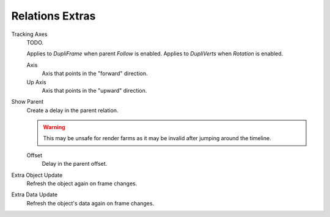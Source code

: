 .. _bpy.types.Object.use_slow_parent:
.. _bpy.types.Object.slow_parent_offset:
.. _bpy.types.Object.track_axis:
.. _bpy.types.Object.up_axis:
.. _bpy.types.Object.use_extra:

****************
Relations Extras
****************

Tracking Axes
   TODO.

   Applies to *DupliFrame* when parent *Follow* is enabled.
   Applies to *DupliVerts* when *Rotation* is enabled.

   Axis
      Axis that points in the "forward" direction.
   Up Axis
      Axis that points in the "upward" direction.

Show Parent
   Create a delay in the parent relation.

   .. warning::

      This may be unsafe for render farms as it may be invalid after jumping around the timeline.

   Offset
      Delay in the parent offset.

Extra Object Update
   Refresh the object again on frame changes.
Extra Data Update
   Refresh the object's data again on frame changes.
